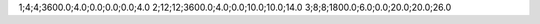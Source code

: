 1;4;4;3600.0;4.0;0.0;0.0;0.0;4.0
2;12;12;3600.0;4.0;0.0;10.0;10.0;14.0
3;8;8;1800.0;6.0;0.0;20.0;20.0;26.0

